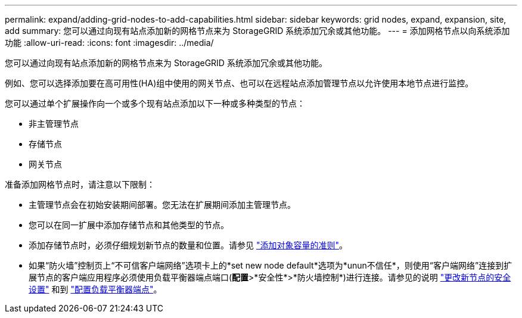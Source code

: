 ---
permalink: expand/adding-grid-nodes-to-add-capabilities.html 
sidebar: sidebar 
keywords: grid nodes, expand, expansion, site, add 
summary: 您可以通过向现有站点添加新的网格节点来为 StorageGRID 系统添加冗余或其他功能。 
---
= 添加网格节点以向系统添加功能
:allow-uri-read: 
:icons: font
:imagesdir: ../media/


[role="lead"]
您可以通过向现有站点添加新的网格节点来为 StorageGRID 系统添加冗余或其他功能。

例如、您可以选择添加要在高可用性(HA)组中使用的网关节点、也可以在远程站点添加管理节点以允许使用本地节点进行监控。

您可以通过单个扩展操作向一个或多个现有站点添加以下一种或多种类型的节点：

* 非主管理节点
* 存储节点
* 网关节点


准备添加网格节点时，请注意以下限制：

* 主管理节点会在初始安装期间部署。您无法在扩展期间添加主管理节点。
* 您可以在同一扩展中添加存储节点和其他类型的节点。
* 添加存储节点时，必须仔细规划新节点的数量和位置。请参见 link:../expand/guidelines-for-adding-object-capacity.html["添加对象容量的准则"]。
* 如果“防火墙”控制页上“不可信客户端网络”选项卡上的*set new node default*选项为*unun不信任*，则使用“客户端网络”连接到扩展节点的客户端应用程序必须使用负载平衡器端点端口(*配置*>*安全性*>*防火墙控制*)进行连接。请参见的说明 link:../admin/configure-firewall-controls.html["更改新节点的安全设置"] 和到 link:../admin/configuring-load-balancer-endpoints.html["配置负载平衡器端点"]。

